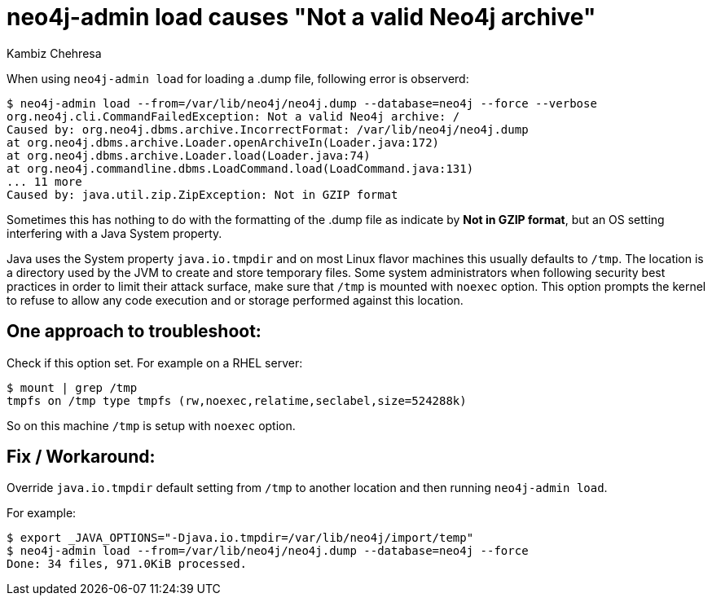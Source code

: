 = neo4j-admin load causes "Not a valid Neo4j archive"
:slug: neo4j-admin-load-causes-not-a-valid-neo4j-archive
:author: Kambiz Chehresa
:neo4j-versions: 4.0
:tags: dump, load, neo4j-admin,linux
:category: operations
:environment: linux

When using `neo4j-admin load` for loading a .dump file, following error is observerd:

[source,shell]
----
$ neo4j-admin load --from=/var/lib/neo4j/neo4j.dump --database=neo4j --force --verbose
org.neo4j.cli.CommandFailedException: Not a valid Neo4j archive: /
Caused by: org.neo4j.dbms.archive.IncorrectFormat: /var/lib/neo4j/neo4j.dump
at org.neo4j.dbms.archive.Loader.openArchiveIn(Loader.java:172)
at org.neo4j.dbms.archive.Loader.load(Loader.java:74)
at org.neo4j.commandline.dbms.LoadCommand.load(LoadCommand.java:131)
... 11 more
Caused by: java.util.zip.ZipException: Not in GZIP format
----

Sometimes this has nothing to do with the formatting of the .dump file as indicate by *Not in GZIP format*,
but an OS setting interfering with a Java System property.

Java uses the System property `java.io.tmpdir` and on most Linux flavor machines this usually defaults to `/tmp`.
The location is a directory used by the JVM to create and store temporary files.
Some system administrators when following security best practices in order to limit their attack surface, make sure that `/tmp` is mounted with `noexec` option. This option prompts the kernel to refuse to allow any code execution and or storage 
performed against this location.

== One approach to troubleshoot:

Check if this option set. For example on a RHEL server:

[source,shell]
----
$ mount | grep /tmp
tmpfs on /tmp type tmpfs (rw,noexec,relatime,seclabel,size=524288k)
----

So on this machine `/tmp` is setup with `noexec` option. 

== Fix / Workaround:

Override `java.io.tmpdir` default setting from `/tmp` to another location and then running `neo4j-admin load`.

For example:

[source,shell]
----
$ export _JAVA_OPTIONS="-Djava.io.tmpdir=/var/lib/neo4j/import/temp"
$ neo4j-admin load --from=/var/lib/neo4j/neo4j.dump --database=neo4j --force
Done: 34 files, 971.0KiB processed.
----
